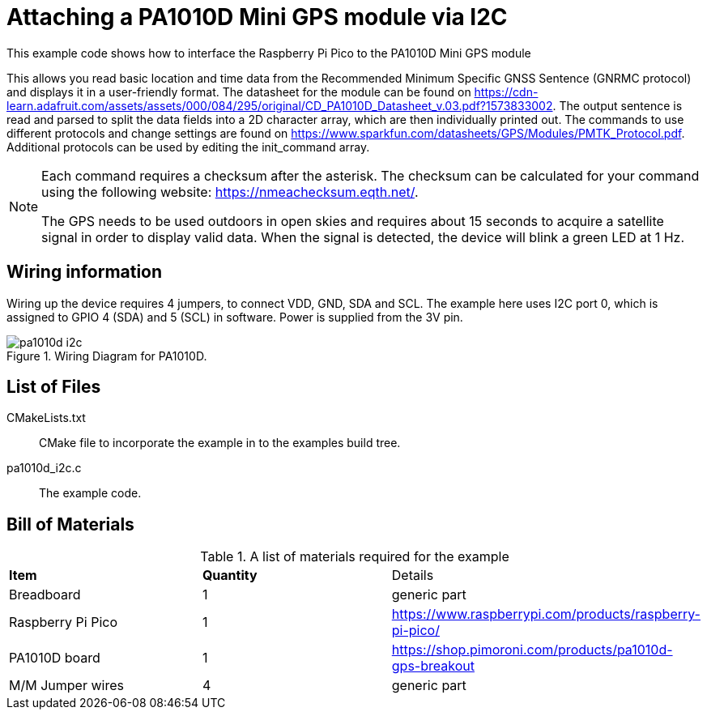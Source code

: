 = Attaching a PA1010D Mini GPS module via I2C

This example code shows how to interface the Raspberry Pi Pico to the PA1010D Mini GPS module
======
This allows you read basic location and time data from the Recommended Minimum Specific GNSS Sentence (GNRMC protocol) and displays it in a user-friendly format. The datasheet for the module can be found on https://cdn-learn.adafruit.com/assets/assets/000/084/295/original/CD_PA1010D_Datasheet_v.03.pdf?1573833002. The output sentence is read and parsed to split the data fields into a 2D character array, which are then individually printed out. The commands to use different protocols and change settings are found on https://www.sparkfun.com/datasheets/GPS/Modules/PMTK_Protocol.pdf. Additional protocols can be used by editing the init_command array. 
======
[NOTE]
======
Each command requires a checksum after the asterisk. The checksum can be calculated for your command using the following website: https://nmeachecksum.eqth.net/.

The GPS needs to be used outdoors in open skies and requires about 15 seconds to acquire a satellite signal in order to display valid data. When the signal is detected, the device will blink a green LED at 1 Hz.
======


== Wiring information

Wiring up the device requires 4 jumpers, to connect VDD, GND, SDA and SCL. The example here uses I2C port 0, which is assigned to GPIO 4 (SDA) and 5 (SCL) in software. Power is supplied from the 3V pin.


[[pa1010d_i2c_wiring]]
[pdfwidth=75%]
.Wiring Diagram for PA1010D.
image::pa1010d_i2c.png[]

== List of Files

CMakeLists.txt:: CMake file to incorporate the example in to the examples build tree.
pa1010d_i2c.c:: The example code.

== Bill of Materials

.A list of materials required for the example
[[pa1010d-bom-table]]
[cols=3]
|===
| *Item* | *Quantity* | Details
| Breadboard | 1 | generic part
| Raspberry Pi Pico | 1 | https://www.raspberrypi.com/products/raspberry-pi-pico/
| PA1010D board| 1 | https://shop.pimoroni.com/products/pa1010d-gps-breakout
| M/M Jumper wires | 4 | generic part
|===

